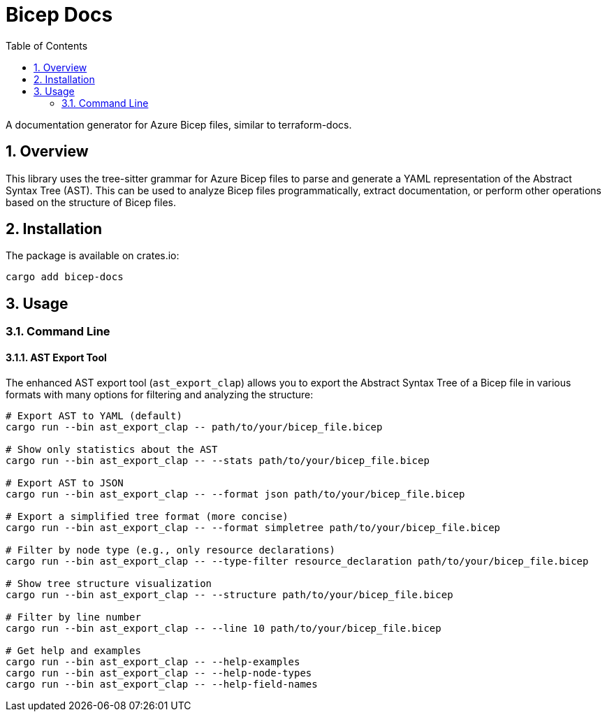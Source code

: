= Bicep Docs
:toc:
:toc-title: Table of Contents
:sectnums:

A documentation generator for Azure Bicep files, similar to terraform-docs.

== Overview

This library uses the tree-sitter grammar for Azure Bicep files to parse and generate a YAML representation of the Abstract Syntax Tree (AST). This can be used to analyze Bicep files programmatically, extract documentation, or perform other operations based on the structure of Bicep files.

== Installation

The package is available on crates.io:

[source,bash]
----
cargo add bicep-docs
----

== Usage

=== Command Line

==== AST Export Tool

The enhanced AST export tool (`ast_export_clap`) allows you to export the Abstract Syntax Tree of a Bicep file in various formats with many options for filtering and analyzing the structure:

[source,bash]
----
# Export AST to YAML (default)
cargo run --bin ast_export_clap -- path/to/your/bicep_file.bicep

# Show only statistics about the AST
cargo run --bin ast_export_clap -- --stats path/to/your/bicep_file.bicep

# Export AST to JSON
cargo run --bin ast_export_clap -- --format json path/to/your/bicep_file.bicep

# Export a simplified tree format (more concise)
cargo run --bin ast_export_clap -- --format simpletree path/to/your/bicep_file.bicep

# Filter by node type (e.g., only resource declarations)
cargo run --bin ast_export_clap -- --type-filter resource_declaration path/to/your/bicep_file.bicep

# Show tree structure visualization
cargo run --bin ast_export_clap -- --structure path/to/your/bicep_file.bicep

# Filter by line number
cargo run --bin ast_export_clap -- --line 10 path/to/your/bicep_file.bicep

# Get help and examples
cargo run --bin ast_export_clap -- --help-examples
cargo run --bin ast_export_clap -- --help-node-types
cargo run --bin ast_export_clap -- --help-field-names
----
